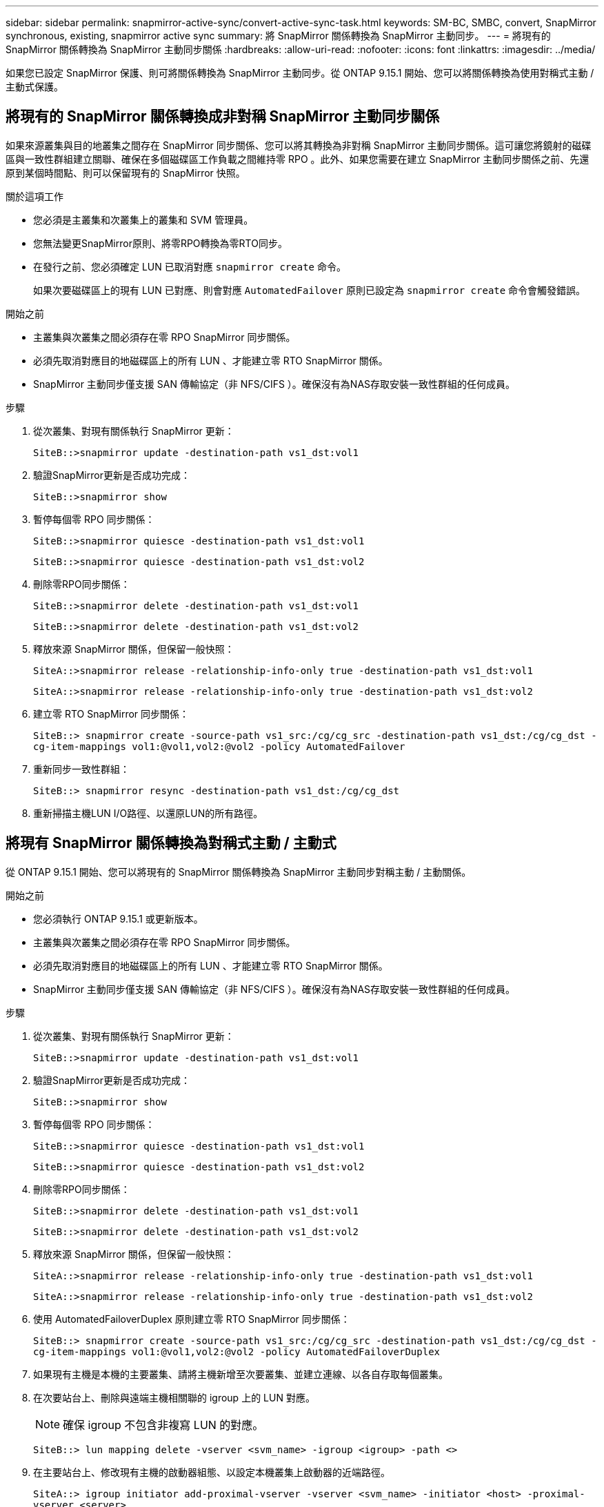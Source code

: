 ---
sidebar: sidebar 
permalink: snapmirror-active-sync/convert-active-sync-task.html 
keywords: SM-BC, SMBC, convert, SnapMirror synchronous, existing, snapmirror active sync 
summary: 將 SnapMirror 關係轉換為 SnapMirror 主動同步。 
---
= 將現有的 SnapMirror 關係轉換為 SnapMirror 主動同步關係
:hardbreaks:
:allow-uri-read: 
:nofooter: 
:icons: font
:linkattrs: 
:imagesdir: ../media/


[role="lead"]
如果您已設定 SnapMirror 保護、則可將關係轉換為 SnapMirror 主動同步。從 ONTAP 9.15.1 開始、您可以將關係轉換為使用對稱式主動 / 主動式保護。



== 將現有的 SnapMirror 關係轉換成非對稱 SnapMirror 主動同步關係

如果來源叢集與目的地叢集之間存在 SnapMirror 同步關係、您可以將其轉換為非對稱 SnapMirror 主動同步關係。這可讓您將鏡射的磁碟區與一致性群組建立關聯、確保在多個磁碟區工作負載之間維持零 RPO 。此外、如果您需要在建立 SnapMirror 主動同步關係之前、先還原到某個時間點、則可以保留現有的 SnapMirror 快照。

.關於這項工作
* 您必須是主叢集和次叢集上的叢集和 SVM 管理員。
* 您無法變更SnapMirror原則、將零RPO轉換為零RTO同步。
* 在發行之前、您必須確定 LUN 已取消對應 `snapmirror create` 命令。
+
如果次要磁碟區上的現有 LUN 已對應、則會對應 `AutomatedFailover` 原則已設定為 `snapmirror create` 命令會觸發錯誤。



.開始之前
* 主叢集與次叢集之間必須存在零 RPO SnapMirror 同步關係。
* 必須先取消對應目的地磁碟區上的所有 LUN 、才能建立零 RTO SnapMirror 關係。
* SnapMirror 主動同步僅支援 SAN 傳輸協定（非 NFS/CIFS ）。確保沒有為NAS存取安裝一致性群組的任何成員。


.步驟
. 從次叢集、對現有關係執行 SnapMirror 更新：
+
`SiteB::>snapmirror update -destination-path vs1_dst:vol1`

. 驗證SnapMirror更新是否成功完成：
+
`SiteB::>snapmirror show`

. 暫停每個零 RPO 同步關係：
+
`SiteB::>snapmirror quiesce -destination-path vs1_dst:vol1`

+
`SiteB::>snapmirror quiesce -destination-path vs1_dst:vol2`

. 刪除零RPO同步關係：
+
`SiteB::>snapmirror delete -destination-path vs1_dst:vol1`

+
`SiteB::>snapmirror delete -destination-path vs1_dst:vol2`

. 釋放來源 SnapMirror 關係，但保留一般快照：
+
`SiteA::>snapmirror release -relationship-info-only true -destination-path vs1_dst:vol1`

+
`SiteA::>snapmirror release -relationship-info-only true -destination-path vs1_dst:vol2`

. 建立零 RTO SnapMirror 同步關係：
+
`SiteB::> snapmirror create -source-path vs1_src:/cg/cg_src -destination-path vs1_dst:/cg/cg_dst -cg-item-mappings vol1:@vol1,vol2:@vol2 -policy AutomatedFailover`

. 重新同步一致性群組：
+
`SiteB::> snapmirror resync -destination-path vs1_dst:/cg/cg_dst`

. 重新掃描主機LUN I/O路徑、以還原LUN的所有路徑。




== 將現有 SnapMirror 關係轉換為對稱式主動 / 主動式

從 ONTAP 9.15.1 開始、您可以將現有的 SnapMirror 關係轉換為 SnapMirror 主動同步對稱主動 / 主動關係。

.開始之前
* 您必須執行 ONTAP 9.15.1 或更新版本。
* 主叢集與次叢集之間必須存在零 RPO SnapMirror 同步關係。
* 必須先取消對應目的地磁碟區上的所有 LUN 、才能建立零 RTO SnapMirror 關係。
* SnapMirror 主動同步僅支援 SAN 傳輸協定（非 NFS/CIFS ）。確保沒有為NAS存取安裝一致性群組的任何成員。


.步驟
. 從次叢集、對現有關係執行 SnapMirror 更新：
+
`SiteB::>snapmirror update -destination-path vs1_dst:vol1`

. 驗證SnapMirror更新是否成功完成：
+
`SiteB::>snapmirror show`

. 暫停每個零 RPO 同步關係：
+
`SiteB::>snapmirror quiesce -destination-path vs1_dst:vol1`

+
`SiteB::>snapmirror quiesce -destination-path vs1_dst:vol2`

. 刪除零RPO同步關係：
+
`SiteB::>snapmirror delete -destination-path vs1_dst:vol1`

+
`SiteB::>snapmirror delete -destination-path vs1_dst:vol2`

. 釋放來源 SnapMirror 關係，但保留一般快照：
+
`SiteA::>snapmirror release -relationship-info-only true -destination-path vs1_dst:vol1`

+
`SiteA::>snapmirror release -relationship-info-only true -destination-path vs1_dst:vol2`

. 使用 AutomatedFailoverDuplex 原則建立零 RTO SnapMirror 同步關係：
+
`SiteB::> snapmirror create -source-path vs1_src:/cg/cg_src -destination-path vs1_dst:/cg/cg_dst -cg-item-mappings vol1:@vol1,vol2:@vol2 -policy AutomatedFailoverDuplex`

. 如果現有主機是本機的主要叢集、請將主機新增至次要叢集、並建立連線、以各自存取每個叢集。
. 在次要站台上、刪除與遠端主機相關聯的 igroup 上的 LUN 對應。
+

NOTE: 確保 igroup 不包含非複寫 LUN 的對應。

+
`SiteB::> lun mapping delete -vserver <svm_name> -igroup <igroup> -path <>`

. 在主要站台上、修改現有主機的啟動器組態、以設定本機叢集上啟動器的近端路徑。
+
`SiteA::> igroup initiator add-proximal-vserver -vserver <svm_name> -initiator <host> -proximal-vserver <server>`

. 為新主機新增一個新的 igroup 和啟動器、並設定主機與本機站台的相似性。Ennable igroup 複寫可複寫組態、並反轉遠端叢集上的主機位置。
+
``
SiteA::> igroup modify -vserver vsA -igroup ig1 -replication-peer vsB
SiteA::> igroup initiator add-proximal-vserver -vserver vsA -initiator host2 -proximal-vserver vsB
``

. 探索主機上的路徑、並驗證主機是否有主動 / 最佳化路徑、可從偏好的叢集前往儲存 LUN
. 部署應用程式、並將 VM 工作負載分散至叢集。
. 重新同步一致性群組：
+
`SiteB::> snapmirror resync -destination-path vs1_dst:/cg/cg_dst`

. 重新掃描主機LUN I/O路徑、以還原LUN的所有路徑。


.相關資訊
* link:https://docs.netapp.com/us-en/ontap-cli/snapmirror-create.html["SnapMirror建立"^]
* link:https://docs.netapp.com/us-en/ontap-cli/snapmirror-delete.html["SnapMirror刪除"^]
* link:https://docs.netapp.com/us-en/ontap-cli/snapmirror-quiesce.html["SnapMirror靜止"^]
* link:https://docs.netapp.com/us-en/ontap-cli/snapmirror-release.html["SnapMirror版本"^]


